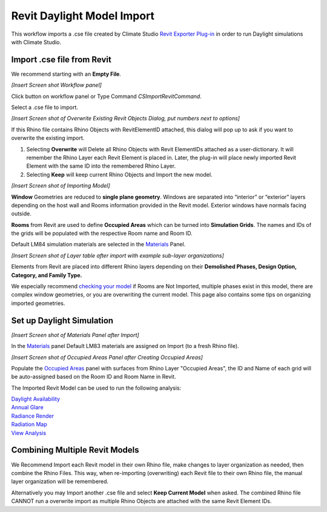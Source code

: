 Revit Daylight Model Import 
-------------------------
This workflow imports a .cse file created by Climate Studio `Revit Exporter Plug-in`_ in order to run Daylight simulations with Climate Studio. 

.. _Revit Exporter Plug-in: revitExporter.html


Import .cse file from Revit
~~~~~~~~~~~~~~~~~~~~~~~~~~~~~
We recommend starting with an **Empty File**.

*[Insert Screen shot Workflow panel]*

Click button on workflow panel or Type Command `CSImportRevitCommand`. 

Select a .cse file to import. 

*[Insert Screen shot of Overwrite Existing Revit Objects Dialog, put numbers next to options]*

If this Rhino file contains Rhino Objects with RevitElementID attached, this dialog will pop up to ask if you want to overwrite the existing import. 

1. Selecting **Overwrite** will Delete all Rhino Objects with Revit ElementIDs attached as a user-dictionary. It will remember the Rhino Layer each Revit Element is placed in. Later, the plug-in will place newly imported Revit Element with the same ID into the remembered Rhino Layer. 
2. Selecting **Keep** will keep current Rhino Objects and Import the new model. 

*[Insert Screen shot of Importing Model]*

**Window** Geometries are reduced to **single plane geometry**. Windows are separated into “interior” or “exterior” layers depending on the host wall and Rooms information provided in the Revit model. Exterior windows have normals facing outside. 

**Rooms** from Revit are used to define **Occupied Areas** which can be turned into **Simulation Grids**. The names and IDs of the grids will be populated with the respective Room name and Room ID. 

Default LM84 simulation materials are selected in the `Materials`_ Panel.


*[Insert Screen shot of Layer table after import with example sub-layer organizations]*

Elements from Revit are placed into different Rhino layers depending on their **Demolished Phases, Design Option, Category, and Family Type.** 

We especially recommend `checking your model`_ if Rooms are Not Imported, multiple phases exist in this model, there are complex window geometries, or you are overwriting the current model. This page also contains some tips on organizing imported geometries. 

.. _checking your model: revitImportTroubleShoot.html


Set up Daylight Simulation
~~~~~~~~~~~~~~~~~~~~~~~~~~~~~

*[Insert Screen shot of Materials Panel after Import]*

In the `Materials`_ panel Default LM83 materials are assigned on Import (to a fresh Rhino file). 

*[Insert Screen shot of Occupied Areas Panel after Creating Occupied Areas]*

Populate the `Occupied Areas`_ panel with surfaces from Rhino Layer "Occupied Areas", the ID and Name of each grid will be auto-assigned based on the Room ID and Room Name in Revit.  

The Imported Revit Model can be used to run the following analysis:

| `Daylight Availability`_
| `Annual Glare`_
| `Radiance Render`_
| `Radiation Map`_
| `View Analysis`_

.. _Daylight Availability: daylightAvailability.html
.. _Annual Glare: annualGlare.html
.. _Radiance Render: radianceRender.html
.. _Radiation Map: radiationMap.html
.. _View Analysis: viewAnalysis.html

.. _Materials: materials.html
.. _Occupied Areas: occupiedAreas.html


Combining Multiple Revit Models
~~~~~~~~~~~~~~~~~~~~~~~~~~~~~
We Recommend Import each Revit model in their own Rhino file, make changes to layer organization as needed, then combine the Rhino Files. This way, when re-importing (overwriting) each Revit file to their own Rhino file, the manual layer organization will be remembered. 

Alternatively you may Import another .cse file and select **Keep Current Model** when asked. The combined Rhino file CANNOT run a overwrite import as multiple Rhino Objects are attached with the same Revit Element IDs. 